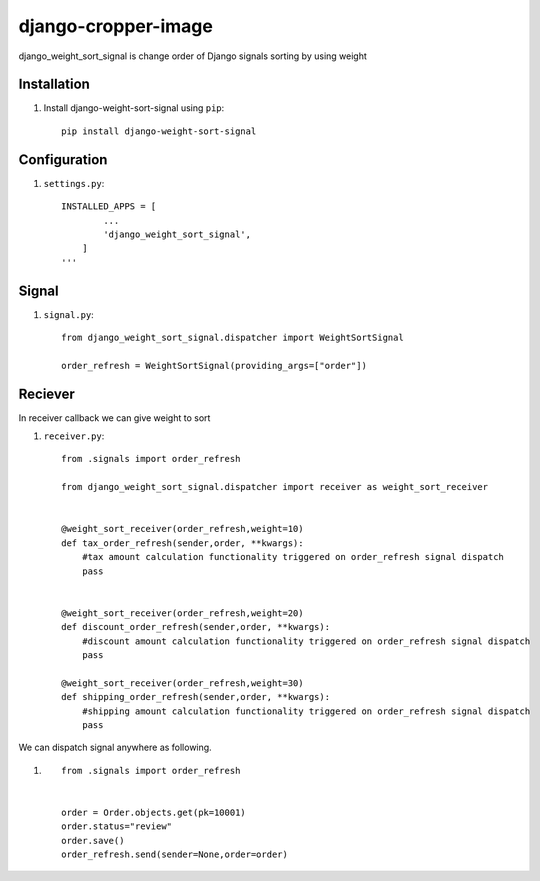 =====================
django-cropper-image
=====================


django_weight_sort_signal is change order of Django signals sorting by using weight



Installation
============

#. Install django-weight-sort-signal using ``pip``::

    pip install django-weight-sort-signal

Configuration
=============


#. ``settings.py``::

    INSTALLED_APPS = [
            ...
            'django_weight_sort_signal',
        ]
    '''
  

Signal 
======

#. ``signal.py``::

    from django_weight_sort_signal.dispatcher import WeightSortSignal

    order_refresh = WeightSortSignal(providing_args=["order"])

Reciever
=====
In receiver callback we can give weight to sort 

#. ``receiver.py``::

    from .signals import order_refresh

    from django_weight_sort_signal.dispatcher import receiver as weight_sort_receiver


    @weight_sort_receiver(order_refresh,weight=10)
    def tax_order_refresh(sender,order, **kwargs):
        #tax amount calculation functionality triggered on order_refresh signal dispatch
        pass


    @weight_sort_receiver(order_refresh,weight=20)
    def discount_order_refresh(sender,order, **kwargs):
        #discount amount calculation functionality triggered on order_refresh signal dispatch
        pass

    @weight_sort_receiver(order_refresh,weight=30)
    def shipping_order_refresh(sender,order, **kwargs):
        #shipping amount calculation functionality triggered on order_refresh signal dispatch
        pass

        
We can dispatch signal anywhere as following.

#. ::

    from .signals import order_refresh


    order = Order.objects.get(pk=10001)
    order.status="review"
    order.save()
    order_refresh.send(sender=None,order=order)





    

